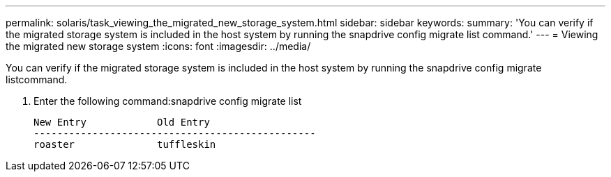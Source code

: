 ---
permalink: solaris/task_viewing_the_migrated_new_storage_system.html
sidebar: sidebar
keywords: 
summary: 'You can verify if the migrated storage system is included in the host system by running the snapdrive config migrate list command.'
---
= Viewing the migrated new storage system
:icons: font
:imagesdir: ../media/

[.lead]
You can verify if the migrated storage system is included in the host system by running the snapdrive config migrate listcommand.

. Enter the following command:snapdrive config migrate list
+
----
New Entry            Old Entry
------------------------------------------------
roaster              tuffleskin
----
